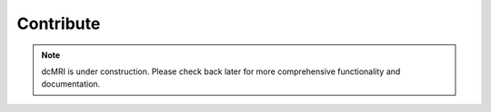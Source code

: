 .. _developer-guide:

##########
Contribute
##########

.. note::

   dcMRI is under construction. Please check back later for more comprehensive functionality and documentation.


